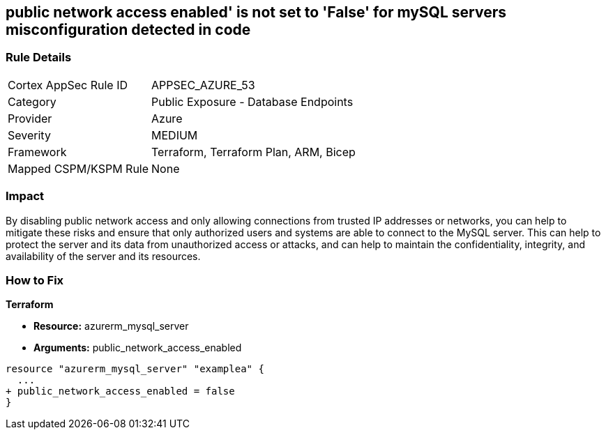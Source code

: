 == public network access enabled' is not set to 'False' for mySQL servers misconfiguration detected in code
// mySQL servers enable public network access 


=== Rule Details

[cols="1,2"]
|===
|Cortex AppSec Rule ID |APPSEC_AZURE_53
|Category |Public Exposure - Database Endpoints
|Provider |Azure
|Severity |MEDIUM
|Framework |Terraform, Terraform Plan, ARM, Bicep
|Mapped CSPM/KSPM Rule |None
|===


=== Impact
By disabling public network access and only allowing connections from trusted IP addresses or networks, you can help to mitigate these risks and ensure that only authorized users and systems are able to connect to the MySQL server.
This can help to protect the server and its data from unauthorized access or attacks, and can help to maintain the confidentiality, integrity, and availability of the server and its resources.

=== How to Fix


*Terraform* 


* *Resource:* azurerm_mysql_server
* *Arguments:* public_network_access_enabled


[source,go]
----
resource "azurerm_mysql_server" "examplea" {
  ...
+ public_network_access_enabled = false
}
----
